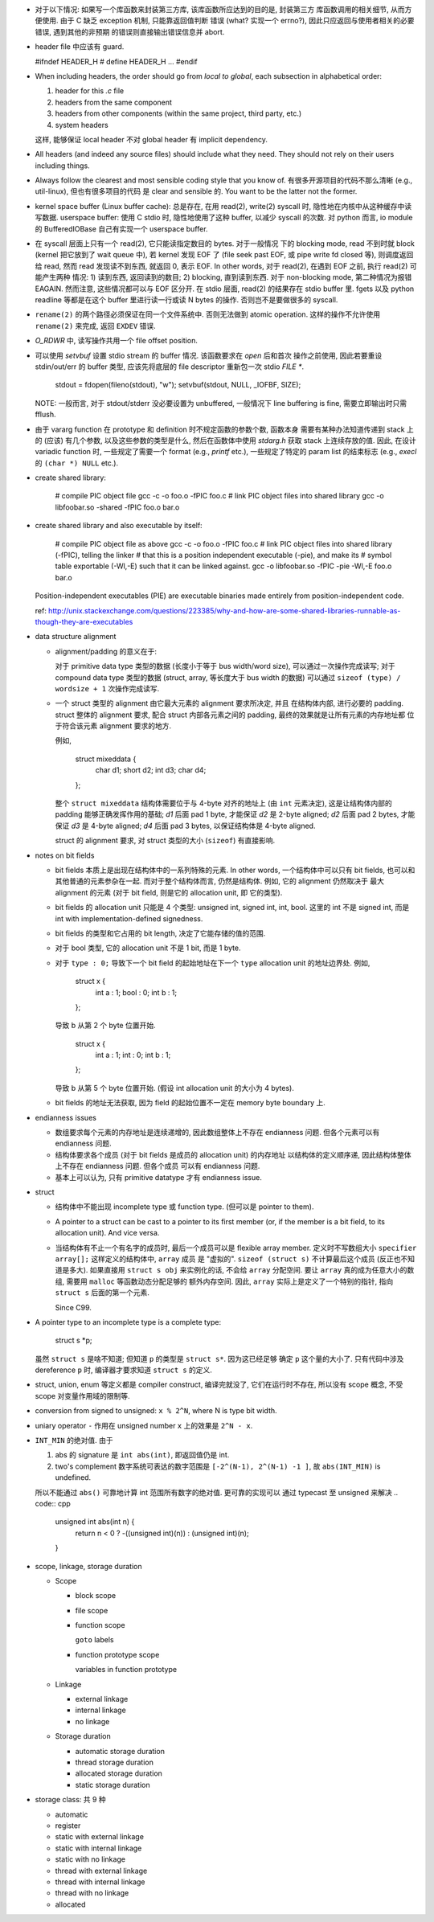- 对于以下情况: 如果写一个库函数来封装第三方库, 该库函数所应达到的目的是, 封装第三方
  库函数调用的相关细节, 从而方便使用. 由于 C 缺乏 exception 机制, 只能靠返回值判断
  错误 (what? 实现一个 errno?), 因此只应返回与使用者相关的必要错误, 遇到其他的非预期
  的错误则直接输出错误信息并 abort.

- header file 中应该有 guard.

  .. code:: cpp
  #ifndef HEADER_H
  # define HEADER_H
  ...
  #endif

- When including headers, the order should go from *local to global*, each
  subsection in alphabetical order:

  1. header for this `.c` file
  2. headers from the same component
  3. headers from other components (within the same project, third party, etc.)
  4. system headers

  这样, 能够保证 local header 不对 global header 有 implicit dependency.

- All headers (and indeed any source files) should include what they need.
  They should not rely on their users including things.

- Always follow the clearest and most sensible coding style that you know of.
  有很多开源项目的代码不那么清晰 (e.g., util-linux), 但也有很多项目的代码
  是 clear and sensible 的. You want to be the latter not the former.

- kernel space buffer (Linux buffer cache): 总是存在, 在用 read(2), write(2)
  syscall 时, 隐性地在内核中从这种缓存中读写数据.
  userspace buffer: 使用 C stdio 时, 隐性地使用了这种 buffer, 以减少 syscall
  的次数. 对 python 而言, io module 的 BufferedIOBase 自己有实现一个 userspace
  buffer.

- 在 syscall 层面上只有一个 read(2), 它只能读指定数目的 bytes. 对于一般情况
  下的 blocking mode, read 不到时就 block (kernel 把它放到了 wait queue 中),
  若 kernel 发现 EOF 了 (file seek past EOF, 或 pipe write fd closed 等),
  则调度返回给 read, 然而 read 发现读不到东西, 就返回 0, 表示 EOF.
  In other words, 对于 read(2), 在遇到 EOF 之前, 执行 read(2) 可能产生两种
  情况: 1) 读到东西, 返回读到的数目; 2) blocking, 直到读到东西. 对于 non-blocking
  mode, 第二种情况为报错 EAGAIN. 然而注意, 这些情况都可以与 EOF 区分开.
  在 stdio 层面, read(2) 的结果存在 stdio buffer 里. fgets 以及 python readline
  等都是在这个 buffer 里进行读一行或读 N bytes 的操作. 否则岂不是要做很多的 syscall.

- ``rename(2)`` 的两个路径必须保证在同一个文件系统中. 否则无法做到 atomic operation.
  这样的操作不允许使用 ``rename(2)`` 来完成, 返回 ``EXDEV`` 错误.

- `O_RDWR` 中, 读写操作共用一个 file offset position.

- 可以使用 `setvbuf` 设置 stdio stream 的 buffer 情况. 该函数要求在 `open` 后和首次
  操作之前使用, 因此若要重设 stdin/out/err 的 buffer 类型, 应该先将底层的 file
  descriptor 重新包一次 stdio `FILE *`.

    .. code:: cpp
    stdout = fdopen(fileno(stdout), "w");
    setvbuf(stdout, NULL, _IOFBF, SIZE);

  NOTE: 一般而言, 对于 stdout/stderr 没必要设置为 unbuffered, 一般情况下 line buffering
  is fine, 需要立即输出时只需 fflush.

- 由于 vararg function 在 prototype 和 definition 时不规定函数的参数个数, 函数本身
  需要有某种办法知道传递到 stack 上的 (应该) 有几个参数, 以及这些参数的类型是什么,
  然后在函数体中使用 `stdarg.h` 获取 stack 上连续存放的值.
  因此, 在设计 variadic function 时, 一些规定了需要一个 format (e.g., `printf` etc.),
  一些规定了特定的 param list 的结束标志 (e.g., `execl` 的 ``(char *) NULL`` etc.).

- create shared library:

    .. code:: sh
    # compile PIC object file
    gcc -c -o foo.o -fPIC foo.c
    # link PIC object files into shared library
    gcc -o libfoobar.so -shared -fPIC foo.o bar.o

- create shared library and also executable by itself:

    .. code:: sh
    # compile PIC object file as above
    gcc -c -o foo.o -fPIC foo.c
    # link PIC object files into shared library (-fPIC), telling the linker
    # that this is a position independent executable (-pie), and make its
    # symbol table exportable (-Wl,-E) such that it can be linked against.
    gcc -o libfoobar.so -fPIC -pie -Wl,-E foo.o bar.o

  Position-independent executables (PIE) are executable binaries made entirely
  from position-independent code.

  ref: http://unix.stackexchange.com/questions/223385/why-and-how-are-some-shared-libraries-runnable-as-though-they-are-executables

- data structure alignment

  * alignment/padding 的意义在于:

    对于 primitive data type 类型的数据 (长度小于等于 bus width/word size),
    可以通过一次操作完成读写; 对于 compound data type 类型的数据 (struct,
    array, 等长度大于 bus width 的数据) 可以通过 ``sizeof (type) / wordsize + 1``
    次操作完成读写.

  * 一个 struct 类型的 alignment 由它最大元素的 alignment 要求所决定, 并且
    在结构体内部, 进行必要的 padding. struct 整体的 alignment 要求, 配合
    struct 内部各元素之间的 padding, 最终的效果就是让所有元素的内存地址都
    位于符合该元素 alignment 要求的地方.

    例如,

      .. code:: cpp
      struct mixeddata {
        char d1;
        short d2;
        int d3;
        char d4;
      };

    整个 ``struct mixeddata`` 结构体需要位于与 4-byte 对齐的地址上 (由 ``int``
    元素决定), 这是让结构体内部的 padding 能够正确发挥作用的基础; `d1` 后面
    pad 1 byte, 才能保证 `d2` 是 2-byte aligned; `d2` 后面 pad 2 bytes, 才能
    保证 `d3` 是 4-byte aligned; `d4` 后面 pad 3 bytes, 以保证结构体是 4-byte
    aligned.

    struct 的 alignment 要求, 对 struct 类型的大小 (``sizeof``) 有直接影响.

- notes on bit fields

  * bit fields 本质上是出现在结构体中的一系列特殊的元素. In other words,
    一个结构体中可以只有 bit fields, 也可以和其他普通的元素参杂在一起.
    而对于整个结构体而言, 仍然是结构体. 例如, 它的 alignment 仍然取决于
    最大 alignment 的元素 (对于 bit field, 则是它的 allocation unit, 即
    它的类型).

  * bit fields 的 allocation unit 只能是 4 个类型: unsigned int, signed int,
    int, bool. 这里的 int 不是 signed int, 而是 int with implementation-defined
    signedness.

  * bit fields 的类型和它占用的 bit length, 决定了它能存储的值的范围.

  * 对于 bool 类型, 它的 allocation unit 不是 1 bit, 而是 1 byte.

  * 对于 ``type : 0;`` 导致下一个 bit field 的起始地址在下一个 ``type``
    allocation unit 的地址边界处. 例如,

      .. code:: cpp
      struct x {
        int a : 1;
        bool : 0;
        int b : 1;
      };

    导致 b 从第 2 个 byte 位置开始.

      .. code:: cpp
      struct x {
        int a : 1;
        int : 0;
        int b : 1;
      };

    导致 b 从第 5 个 byte 位置开始. (假设 int allocation unit 的大小为 4 bytes).

  * bit fields 的地址无法获取, 因为 field 的起始位置不一定在 memory byte boundary 上.

- endianness issues

  * 数组要求每个元素的内存地址是连续递增的, 因此数组整体上不存在 endianness
    问题. 但各个元素可以有 endianness 问题.

  * 结构体要求各个成员 (对于 bit fields 是成员的 allocation unit) 的内存地址
    以结构体的定义顺序递, 因此结构体整体上不存在 endianness 问题. 但各个成员
    可以有 endianness 问题.

  * 基本上可以认为, 只有 primitive datatype 才有 endianness issue.

- struct

  * 结构体中不能出现 incomplete type 或 function type. (但可以是 pointer to them).

  * A pointer to a struct can be cast to a pointer to its first member (or,
    if the member is a bit field, to its allocation unit). And vice versa.

  * 当结构体有不止一个有名字的成员时, 最后一个成员可以是 flexible array member.
    定义时不写数组大小 ``specifier array[];`` 这样定义的结构体中, ``array`` 成员
    是 "虚拟的". ``sizeof (struct s)`` 不计算最后这个成员 (反正也不知道是多大).
    如果直接用 ``struct s obj`` 来实例化的话, 不会给 ``array`` 分配空间.
    要让 ``array`` 真的成为任意大小的数组, 需要用 ``malloc`` 等函数动态分配足够的
    额外内存空间. 因此, ``array`` 实际上是定义了一个特别的指针, 指向 ``struct s``
    后面的第一个元素.

    Since C99.

- A pointer type to an incomplete type is a complete type:

    .. code:: cpp
    struct s *p;

  虽然 ``struct s`` 是啥不知道; 但知道 ``p`` 的类型是 ``struct s*``. 因为这已经足够
  确定 ``p`` 这个量的大小了. 只有代码中涉及 dereference ``p`` 时, 编译器才要求知道
  ``struct s`` 的定义.

- struct, union, enum 等定义都是 compiler construct, 编译完就没了, 它们在运行时不存在,
  所以没有 scope 概念, 不受 scope 对变量作用域的限制等.

- conversion from signed to unsigned: ``x % 2^N``, where N is type bit width.

- uniary operator ``-`` 作用在 unsigned number ``x`` 上的效果是 ``2^N - x``.

- ``INT_MIN`` 的绝对值. 由于

  1. abs 的 signature 是 ``int abs(int)``, 即返回值仍是 int.
 
  2. two's complement 数字系统可表达的数字范围是 ``[-2^(N-1), 2^(N-1) -1 ]``,
     故 ``abs(INT_MIN)`` is undefined.

  所以不能通过 ``abs()`` 可靠地计算 int 范围所有数字的绝对值. 更可靠的实现可以
  通过 typecast 至 unsigned 来解决
  .. code:: cpp
    unsigned int abs(int n) {
        return n < 0 ? -((unsigned int)(n)) : (unsigned int)(n);
    }

- scope, linkage, storage duration

  * Scope

    - block scope

    - file scope

    - function scope

      ``goto`` labels

    - function prototype scope

      variables in function prototype

  * Linkage

    - external linkage

    - internal linkage

    - no linkage

  * Storage duration

    - automatic storage duration

    - thread storage duration

    - allocated storage duration

    - static storage duration

- storage class: 共 9 种

  * automatic

  * register

  * static with external linkage

  * static with internal linkage

  * static with no linkage

  * thread with external linkage

  * thread with internal linkage

  * thread with no linkage

  * allocated
